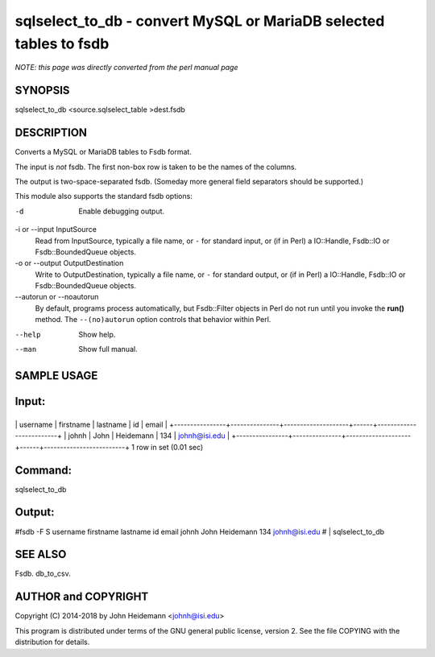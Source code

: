 sqlselect_to_db - convert MySQL or MariaDB selected tables to fsdb
======================================================================

*NOTE: this page was directly converted from the perl manual page*

SYNOPSIS
--------

sqlselect_to_db <source.sqlselect_table >dest.fsdb

DESCRIPTION
-----------

Converts a MySQL or MariaDB tables to Fsdb format.

The input is *not* fsdb. The first non-box row is taken to be the names
of the columns.

The output is two-space-separated fsdb. (Someday more general field
separators should be supported.)

This module also supports the standard fsdb options:

-d
   Enable debugging output.

-i or --input InputSource
   Read from InputSource, typically a file name, or ``-`` for standard
   input, or (if in Perl) a IO::Handle, Fsdb::IO or Fsdb::BoundedQueue
   objects.

-o or --output OutputDestination
   Write to OutputDestination, typically a file name, or ``-`` for
   standard output, or (if in Perl) a IO::Handle, Fsdb::IO or
   Fsdb::BoundedQueue objects.

--autorun or --noautorun
   By default, programs process automatically, but Fsdb::Filter objects
   in Perl do not run until you invoke the **run()** method. The
   ``--(no)autorun`` option controls that behavior within Perl.

--help
   Show help.

--man
   Show full manual.

SAMPLE USAGE
------------

Input:
------

+----------------+---------------+--------------------+------+-------------------------+
\| username \| firstname \| lastname \| id \| email \|
+----------------+---------------+--------------------+------+-------------------------+
\| johnh \| John \| Heidemann \| 134 \| johnh@isi.edu \|
+----------------+---------------+--------------------+------+-------------------------+
1 row in set (0.01 sec)

Command:
--------

sqlselect_to_db

Output:
-------

#fsdb -F S username firstname lastname id email johnh John Heidemann 134
johnh@isi.edu # \| sqlselect_to_db

SEE ALSO
--------

Fsdb. db_to_csv.

AUTHOR and COPYRIGHT
--------------------

Copyright (C) 2014-2018 by John Heidemann <johnh@isi.edu>

This program is distributed under terms of the GNU general public
license, version 2. See the file COPYING with the distribution for
details.
